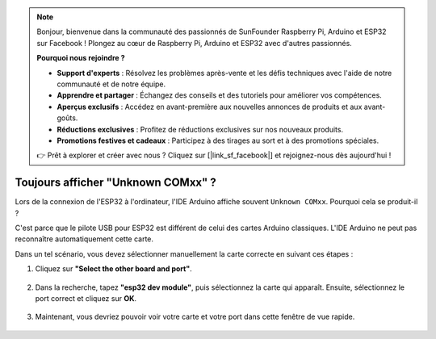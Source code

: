 .. note::

    Bonjour, bienvenue dans la communauté des passionnés de SunFounder Raspberry Pi, Arduino et ESP32 sur Facebook ! Plongez au cœur de Raspberry Pi, Arduino et ESP32 avec d'autres passionnés.

    **Pourquoi nous rejoindre ?**

    - **Support d'experts** : Résolvez les problèmes après-vente et les défis techniques avec l'aide de notre communauté et de notre équipe.
    - **Apprendre et partager** : Échangez des conseils et des tutoriels pour améliorer vos compétences.
    - **Aperçus exclusifs** : Accédez en avant-première aux nouvelles annonces de produits et aux avant-goûts.
    - **Réductions exclusives** : Profitez de réductions exclusives sur nos nouveaux produits.
    - **Promotions festives et cadeaux** : Participez à des tirages au sort et à des promotions spéciales.

    👉 Prêt à explorer et créer avec nous ? Cliquez sur [|link_sf_facebook|] et rejoignez-nous dès aujourd'hui !

.. _unknown_com_port:

Toujours afficher "Unknown COMxx" ?
==========================================

Lors de la connexion de l'ESP32 à l'ordinateur, l'IDE Arduino affiche souvent ``Unknown COMxx``. Pourquoi cela se produit-il ?

.. image:: img/unknown_device.png

C'est parce que le pilote USB pour ESP32 est différent de celui des cartes Arduino classiques. L'IDE Arduino ne peut pas reconnaître automatiquement cette carte.

Dans un tel scénario, vous devez sélectionner manuellement la carte correcte en suivant ces étapes :

#. Cliquez sur **"Select the other board and port"**.

    .. image:: img/unknown_select.png

#. Dans la recherche, tapez **"esp32 dev module"**, puis sélectionnez la carte qui apparaît. Ensuite, sélectionnez le port correct et cliquez sur **OK**.

    .. image:: img/unknown_board.png

#. Maintenant, vous devriez pouvoir voir votre carte et votre port dans cette fenêtre de vue rapide.

    .. image:: img/unknown_correct.png